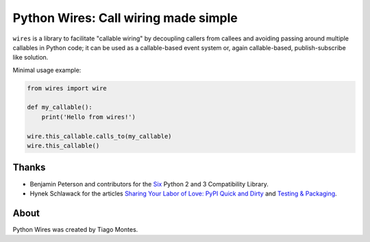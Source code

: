 Python Wires: Call wiring made simple
=====================================

.. image:: http://img.shields.io/pypi/v/wires.svg
   :target: https://pypi.python.org/pypi/wires


``wires`` is a library to facilitate "callable wiring" by decoupling callers from callees and avoiding passing around multiple callables in Python code; it can be used as a callable-based event system or, again callable-based, publish-subscribe like solution.

Minimal usage example:

.. code-block:: python

    from wires import wire

    def my_callable():
        print('Hello from wires!')

    wire.this_callable.calls_to(my_callable)
    wire.this_callable()



Thanks
------

- Benjamin Peterson and contributors for the `Six <https://pypi.python.org/pypi/six/>`_ Python 2 and 3 Compatibility Library.
- Hynek Schlawack for the articles `Sharing Your Labor of Love: PyPI Quick and Dirty <https://hynek.me/articles/sharing-your-labor-of-love-pypi-quick-and-dirty/>`_ and `Testing & Packaging <https://hynek.me/articles/testing-packaging/>`_.


About
-----

Python Wires was created by Tiago Montes.

